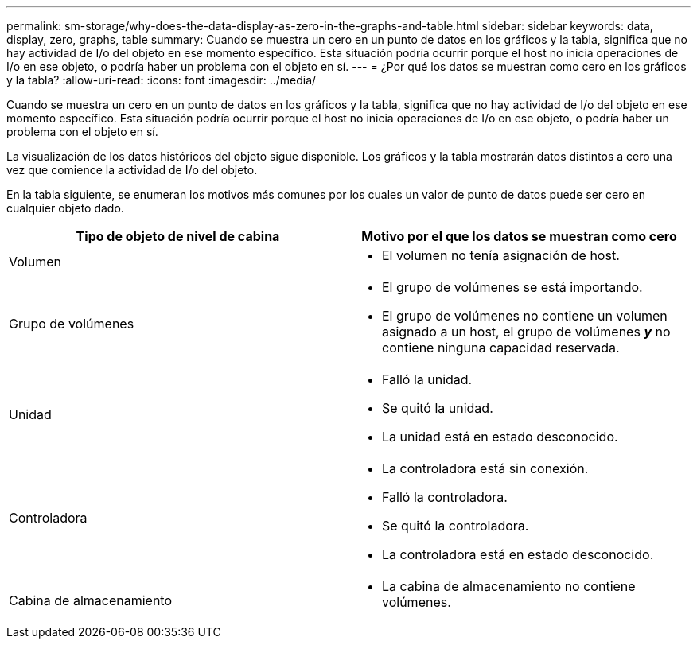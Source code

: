 ---
permalink: sm-storage/why-does-the-data-display-as-zero-in-the-graphs-and-table.html 
sidebar: sidebar 
keywords: data, display, zero, graphs, table 
summary: Cuando se muestra un cero en un punto de datos en los gráficos y la tabla, significa que no hay actividad de I/o del objeto en ese momento específico. Esta situación podría ocurrir porque el host no inicia operaciones de I/o en ese objeto, o podría haber un problema con el objeto en sí. 
---
= ¿Por qué los datos se muestran como cero en los gráficos y la tabla?
:allow-uri-read: 
:icons: font
:imagesdir: ../media/


[role="lead"]
Cuando se muestra un cero en un punto de datos en los gráficos y la tabla, significa que no hay actividad de I/o del objeto en ese momento específico. Esta situación podría ocurrir porque el host no inicia operaciones de I/o en ese objeto, o podría haber un problema con el objeto en sí.

La visualización de los datos históricos del objeto sigue disponible. Los gráficos y la tabla mostrarán datos distintos a cero una vez que comience la actividad de I/o del objeto.

En la tabla siguiente, se enumeran los motivos más comunes por los cuales un valor de punto de datos puede ser cero en cualquier objeto dado.

[cols="2*"]
|===
| Tipo de objeto de nivel de cabina | Motivo por el que los datos se muestran como cero 


 a| 
Volumen
 a| 
* El volumen no tenía asignación de host.




 a| 
Grupo de volúmenes
 a| 
* El grupo de volúmenes se está importando.
* El grupo de volúmenes no contiene un volumen asignado a un host, el grupo de volúmenes *_y_* no contiene ninguna capacidad reservada.




 a| 
Unidad
 a| 
* Falló la unidad.
* Se quitó la unidad.
* La unidad está en estado desconocido.




 a| 
Controladora
 a| 
* La controladora está sin conexión.
* Falló la controladora.
* Se quitó la controladora.
* La controladora está en estado desconocido.




 a| 
Cabina de almacenamiento
 a| 
* La cabina de almacenamiento no contiene volúmenes.


|===